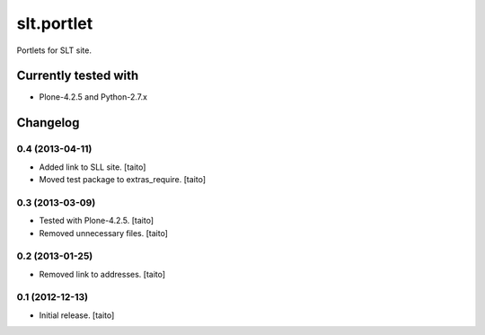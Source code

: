 ===========
slt.portlet
===========

Portlets for SLT site.

Currently tested with
---------------------

- Plone-4.2.5 and Python-2.7.x

Changelog
---------

0.4 (2013-04-11)
================

- Added link to SLL site. [taito]
- Moved test package to extras_require. [taito]

0.3 (2013-03-09)
================

- Tested with Plone-4.2.5. [taito]
- Removed unnecessary files. [taito]

0.2 (2013-01-25)
================

- Removed link to addresses. [taito]

0.1 (2012-12-13)
================

- Initial release. [taito]

